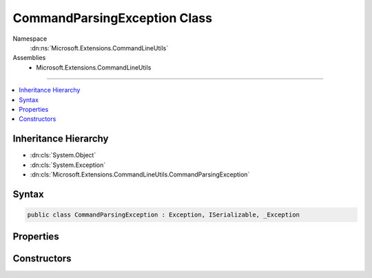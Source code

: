 

CommandParsingException Class
=============================





Namespace
    :dn:ns:`Microsoft.Extensions.CommandLineUtils`
Assemblies
    * Microsoft.Extensions.CommandLineUtils

----

.. contents::
   :local:



Inheritance Hierarchy
---------------------


* :dn:cls:`System.Object`
* :dn:cls:`System.Exception`
* :dn:cls:`Microsoft.Extensions.CommandLineUtils.CommandParsingException`








Syntax
------

.. code-block:: csharp

    public class CommandParsingException : Exception, ISerializable, _Exception








.. dn:class:: Microsoft.Extensions.CommandLineUtils.CommandParsingException
    :hidden:

.. dn:class:: Microsoft.Extensions.CommandLineUtils.CommandParsingException

Properties
----------

.. dn:class:: Microsoft.Extensions.CommandLineUtils.CommandParsingException
    :noindex:
    :hidden:

    
    .. dn:property:: Microsoft.Extensions.CommandLineUtils.CommandParsingException.Command
    
        
        :rtype: Microsoft.Extensions.CommandLineUtils.CommandLineApplication
    
        
        .. code-block:: csharp
    
            public CommandLineApplication Command
            {
                get;
            }
    

Constructors
------------

.. dn:class:: Microsoft.Extensions.CommandLineUtils.CommandParsingException
    :noindex:
    :hidden:

    
    .. dn:constructor:: Microsoft.Extensions.CommandLineUtils.CommandParsingException.CommandParsingException(Microsoft.Extensions.CommandLineUtils.CommandLineApplication, System.String)
    
        
    
        
        :type command: Microsoft.Extensions.CommandLineUtils.CommandLineApplication
    
        
        :type message: System.String
    
        
        .. code-block:: csharp
    
            public CommandParsingException(CommandLineApplication command, string message)
    

